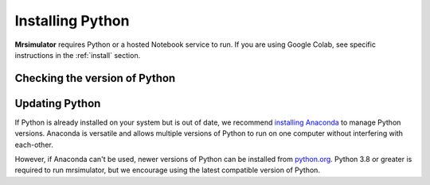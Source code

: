 .. _install_python:

Installing Python
"""""""""""""""""

**Mrsimulator** requires Python or a hosted Notebook service to run. If you are
using Google Colab, see specific instructions in the :ref:`install` section.

Checking the version of Python
''''''''''''''''''''''''''''''

.. tabs::

    .. tab:: Windows

        To check if Python is installed on a Windows machine, first open the Command Prompt application.
        Next, type

        .. code-block:: shell

            python -V

        and press enter. ``Python 2.7.x`` or ``Python 3.x.x`` should be printed to the console.
        However, if Python is not installed, an error message like the following will appear:

        .. code-block:: shell

            'python' is not recognized as an internal or external command, operable program or batch file.

        To install Python, visit `python.org <https://www.python.org/downloads/>`__ to download a
        version of Python 3. During the installation process, check **add Python 3.x to PATH**.
        If this isn't selected, Python may not be accessible across your computer and will cause
        errors.

        If you are certain Python is installed on your system but continue to receive errors, see
        `adding Python to your PATH variable <https://datatofish.com/add-python-to-windows-path/>`__.

    .. tab:: MacOS

        Nearly all recent versions of MacOS come with Python pre-installed. If you're unsure
        if Python is installed, follow these steps.

        To check if Python is installed on MacOS, open the Terminal application. Next, type

        .. code-block:: bash

            python -V

        and press enter. ``Python 2.7.x`` or ``Python 3.x.x`` should be printed to the console.
        However, if Python is not installed, an error message like the following will appear:

        .. code-block:: shell

            zsh: command not found: python

        To install Python, visit `python.org <https://www.python.org/downloads/>`__ to download a
        version of Python 3 for your system.

    .. tab:: Linux

        To check if Python is installed on Linux, open a terminal. Next, type

        .. code-block:: bash

            python -V

        and press enter. ``Python 2.7.x`` or ``Python 3.x.x`` should be printed to the console.
        However, if Python is not installed, an error message like the following will appear:

        .. code-block:: shell

            bash: python: command not found

        To install Python, visit `python.org <https://www.python.org/downloads/>`__ to download a
        version of Python 3 for your system.


Updating Python
'''''''''''''''

If Python is already installed on your system but is out of date, we recommend `installing Anaconda
<Virtual Environments for Python>`__ to manage Python versions. Anaconda is versatile and allows
multiple versions of Python to run on one computer without interfering with each-other.

However, if Anaconda can't be used, newer versions of Python can be installed from `python.org
<https://www.python.org/downloads/>`__. Python 3.8 or greater is required to run mrsimulator,
but we encourage using the latest compatible version of Python.
